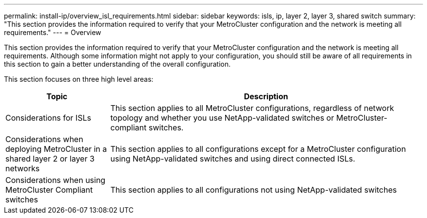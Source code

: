 ---
permalink: install-ip/overview_isl_requirements.html
sidebar: sidebar
keywords: isls, ip, layer 2, layer 3, shared switch
summary: "This section provides the information required to verify that your MetroCluster configuration and the network is meeting all requirements."
---
= Overview

This section provides the information required to verify that your MetroCluster configuration and the network is meeting all requirements. Although some information might not apply to your configuration, you should still be aware of all requirements in this section to gain a better understanding of the overall configuration. 

This section focuses on three high level areas:

[cols=2*,options="header",cols="25,75"]
|===
| Topic
| Description
| Considerations for ISLs | This section applies to all MetroCluster configurations, regardless of network topology and whether you use NetApp-validated switches or MetroCluster-compliant switches.
| Considerations when deploying MetroCluster in a shared layer 2 or layer 3 networks |This section applies to all configurations except for a MetroCluster configuration using NetApp-validated switches and using direct connected ISLs.
| Considerations when using MetroCluster Compliant switches | This section applies to all configurations not using NetApp-validated switches
|===

